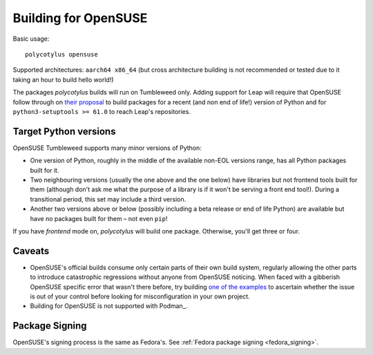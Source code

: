 =====================
Building for OpenSUSE
=====================

Basic usage::

    polycotylus opensuse

Supported architectures: ``aarch64 x86_64`` (but cross architecture building is
not recommended or tested due to it taking an hour to build hello world!)

The packages `polycotylus` builds will run on Tumbleweed only. Adding support
for Leap will require that OpenSUSE follow through on `their proposal
<https://en.opensuse.org/openSUSE:Packaging_Python#Python_3_(Leap_Future)>`_ to
build packages for a recent (and non end of life!) version of Python and for
``python3-setuptools >= 61.0`` to reach Leap's repositories.


Target Python versions
......................

OpenSUSE Tumbleweed supports many minor versions of Python:

* One version of Python, roughly in the middle of the available non-EOL versions
  range, has all Python packages built for it.
* Two neighbouring versions (usually the one above and the one below) have
  libraries but not frontend tools built for them (although don't ask me what
  the purpose of a library is if it won't be serving a front end tool!). During
  a transitional period, this set may include a third version.
* Another two versions above or below (possibly including a beta release or end
  of life Python) are available but have no packages built for them – not even
  ``pip``!

If you have `frontend` mode on, `polycotylus` will build one package. Otherwise,
you'll get three or four.


.. _opensuse_caveats:

Caveats
.......

* OpenSUSE's official builds consume only certain parts of their own build
  system, regularly allowing the other parts to introduce catastrophic
  regressions without anyone from OpenSUSE noticing. When faced with a gibberish
  OpenSUSE specific error that wasn't there before, try building `one of the
  examples <https://github.com/bwoodsend/polycotylus/tree/main/examples>`_ to
  ascertain whether the issue is out of your control before looking for
  misconfiguration in your own project.
* Building for OpenSUSE is not supported with Podman_.

Package Signing
...............

OpenSUSE's signing process is the same as Fedora's. See :ref:`Fedora package
signing <fedora_signing>`.
